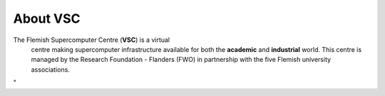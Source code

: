 About VSC
=========

The Flemish Supercomputer Centre (**VSC**) is a virtual
  centre making supercomputer infrastructure available for both the
  **academic** and **industrial** world. This centre is managed by the
  Research Foundation - Flanders (FWO) in partnership with the five
  Flemish university associations.

"
